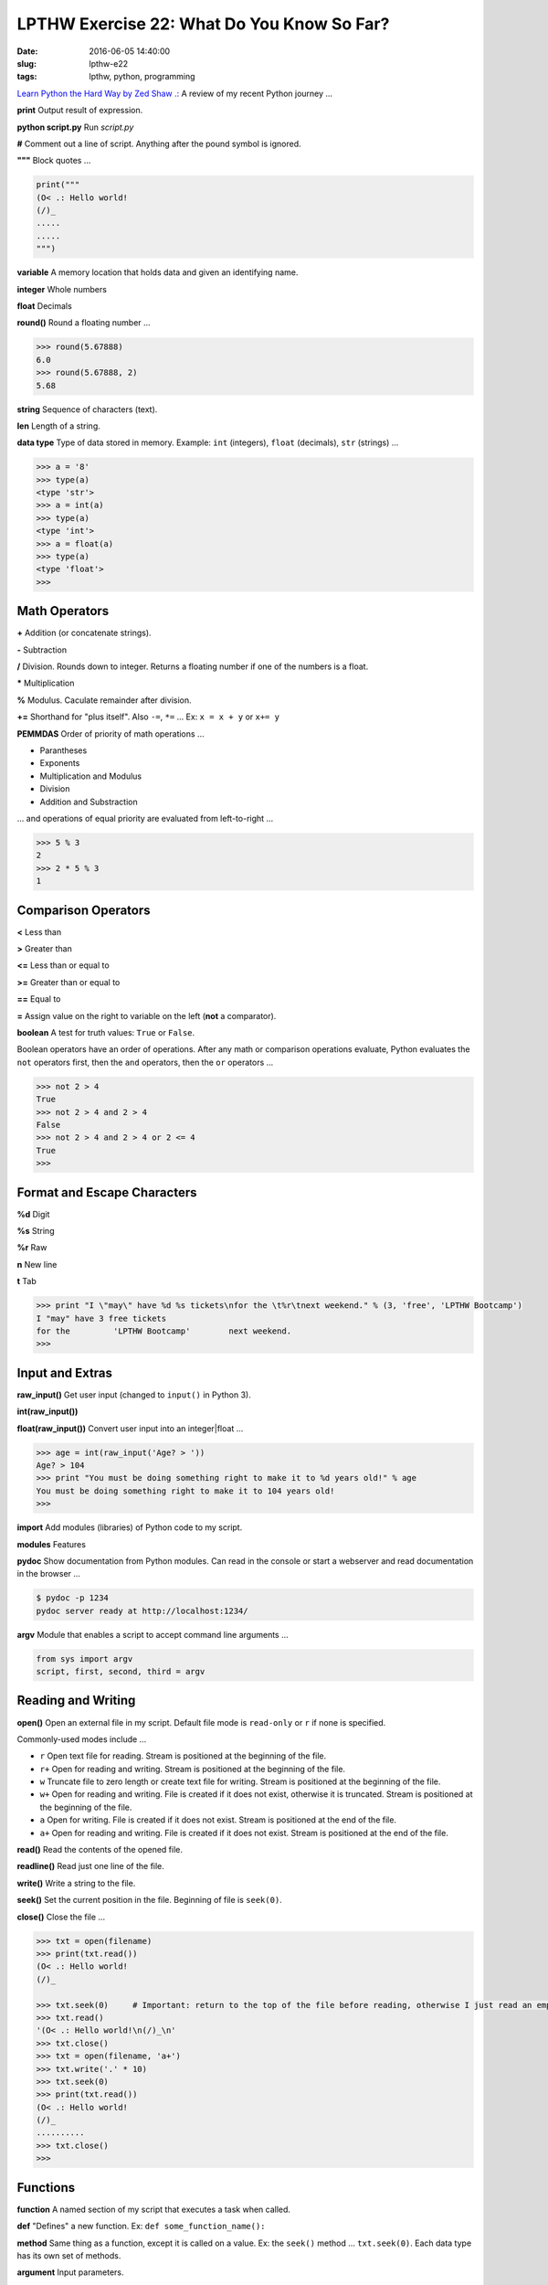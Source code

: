 ===========================================
LPTHW Exercise 22: What Do You Know So Far?
===========================================

:date: 2016-06-05 14:40:00
:slug: lpthw-e22
:tags: lpthw, python, programming

`Learn Python the Hard Way by Zed Shaw .: <http://learnpythonthehardway.org/book/>`_ A review of my recent Python journey ...

**print** Output result of expression.

**python script.py** Run *script.py*

**#** Comment out a line of script. Anything after the pound symbol is ignored.

**"""** Block quotes ...

.. code-block:: bash

    print("""
    (O< .: Hello world!
    (/)_
    .....
    .....
    """)

**variable** A memory location that holds data and given an identifying name.

**integer** Whole numbers

**float** Decimals

**round()** Round a floating number ...

.. code-block:: bash

    >>> round(5.67888)
    6.0
    >>> round(5.67888, 2)
    5.68

**string** Sequence of characters (text).

**len** Length of a string.

**data type** Type of data stored in memory. Example: ``int`` (integers), ``float`` (decimals), ``str`` (strings) ...

.. code-block:: bash

    >>> a = '8'
    >>> type(a)
    <type 'str'>
    >>> a = int(a)
    >>> type(a)
    <type 'int'>
    >>> a = float(a)
    >>> type(a)
    <type 'float'>
    >>>

Math Operators
--------------

**+** Addition (or concatenate strings).

**-** Subtraction

**/** Division. Rounds down to integer. Returns a floating number if one of the numbers is a float.

***** Multiplication

**%** Modulus. Caculate remainder after division.

**+=** Shorthand for "plus itself". Also ``-=``, ``*=`` ... Ex: ``x = x + y`` or ``x+= y``

**PEMMDAS** Order of priority of math operations ...

* Parantheses
* Exponents
* Multiplication and Modulus
* Division
* Addition and Substraction

... and operations of equal priority are evaluated from left-to-right ...

.. code-block:: bash

    >>> 5 % 3
    2
    >>> 2 * 5 % 3
    1

Comparison Operators
--------------------

**<** Less than 

**>** Greater than

**<=** Less than or equal to

**>=** Greater than or equal to

**==** Equal to

**=** Assign value on the right to variable on the left (**not** a comparator).

**boolean** A test for truth values: ``True`` or ``False``.

Boolean operators have an order of operations. After any math or comparison operations evaluate, Python evaluates the ``not`` operators first, then the ``and`` operators, then the ``or`` operators ...

.. code-block:: bash

    >>> not 2 > 4
    True
    >>> not 2 > 4 and 2 > 4
    False
    >>> not 2 > 4 and 2 > 4 or 2 <= 4
    True
    >>>

Format and Escape Characters
----------------------------

**%d** Digit

**%s** String

**%r** Raw

**\n** New line

**\t** Tab

.. code-block:: bash

    >>> print "I \"may\" have %d %s tickets\nfor the \t%r\tnext weekend." % (3, 'free', 'LPTHW Bootcamp')
    I "may" have 3 free tickets
    for the         'LPTHW Bootcamp'        next weekend.
    >>>

Input and Extras
----------------

**raw_input()** Get user input (changed to ``input()`` in Python 3).

**int(raw_input())**

**float(raw_input())** Convert user input into an integer|float ...

.. code-block:: bash

    >>> age = int(raw_input('Age? > '))
    Age? > 104
    >>> print "You must be doing something right to make it to %d years old!" % age
    You must be doing something right to make it to 104 years old!
    >>>

**import** Add modules (libraries) of Python code to my script.

**modules** Features

**pydoc** Show documentation from Python modules. Can read in the console or start a webserver and read documentation in the browser ...

.. code-block:: bash

    $ pydoc -p 1234
    pydoc server ready at http://localhost:1234/

**argv** Module that enables a script to accept command line arguments ...

.. code-block:: bash

    from sys import argv
    script, first, second, third = argv

Reading and Writing
-------------------

**open()** Open an external file in my script. Default file mode is ``read-only`` or ``r`` if none is specified.

Commonly-used modes include ...

* ``r`` Open text file for reading. Stream is positioned at the beginning of the file.

* ``r+`` Open for reading and writing. Stream is positioned at the beginning of the file.

* ``w`` Truncate file to zero length or create text file for writing. Stream is positioned at the beginning of the file.

* ``w+`` Open for reading and writing. File is created if it does not exist, otherwise it is truncated. Stream is positioned at the beginning of the file.

* ``a`` Open for writing. File is created if it does not exist. Stream is positioned at the end of the file.

* ``a+`` Open for reading and writing. File is created if it does not exist. Stream is positioned at the end of the file.

**read()** Read the contents of the opened file.

**readline()** Read just one line of the file.

**write()** Write a string to the file.

**seek()** Set the current position in the file. Beginning of file is ``seek(0)``.

**close()** Close the file ...

.. code-block:: bash

    >>> txt = open(filename)
    >>> print(txt.read())
    (O< .: Hello world!
    (/)_

    >>> txt.seek(0)     # Important: return to the top of the file before reading, otherwise I just read an empty string
    >>> txt.read()
    '(O< .: Hello world!\n(/)_\n'
    >>> txt.close()
    >>> txt = open(filename, 'a+')
    >>> txt.write('.' * 10)
    >>> txt.seek(0)
    >>> print(txt.read())
    (O< .: Hello world!
    (/)_
    ..........
    >>> txt.close()
    >>>

Functions
---------

**function** A named section of my script that executes a task when called.

**def** "Defines" a new function. Ex: ``def some_function_name():``

**method** Same thing as a function, except it is called on a value. Ex: the ``seek()`` method ... ``txt.seek(0)``. Each data type has its own set of methods.

**argument** Input parameters.

**parameter** A variable an argument is stored in when a function is called.

**return** Value that a function call evaluates to

**exists** Checks if a file exists. Returns True or False. Part of the ``os.path`` module.

Notes
-----

**01.** Run a script from within python interactive mode ...

>>> execfile('some_script.py')

**02.** ``format()`` Positional formatting ...

.. code-block:: bash

    >>> print "{0} {1} {0} zero ...".format(1, 'two')
    1 two 1 zero ...

**03.** ``from __future__ import`` Allows me to bring Python 3 features into Python 2. Example ...

.. code-block:: bash

    from __future__ import print_function
    print('There are', cars, 'cars available.')

... prints a concatenated statement (otherwise the above ``print()`` in Python 2 makes the commas treat things as a tuple).

.. code-block:: bash

    from __future__ import division
    print 8/7  # prints 1.1428571428571428
    print 8//7 # prints 1

... makes division into a float. Python 2 would otherwise return ``1`` for both calculations.

**04.** ``textwrap.dedent`` A useful module+method for indenting quotes in code while the output is aligned to margin.

